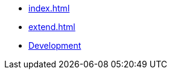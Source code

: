 * xref:index.adoc[]
* xref:extend.adoc[]
* https://github.com/dtinth/cmdpal#development[Development]